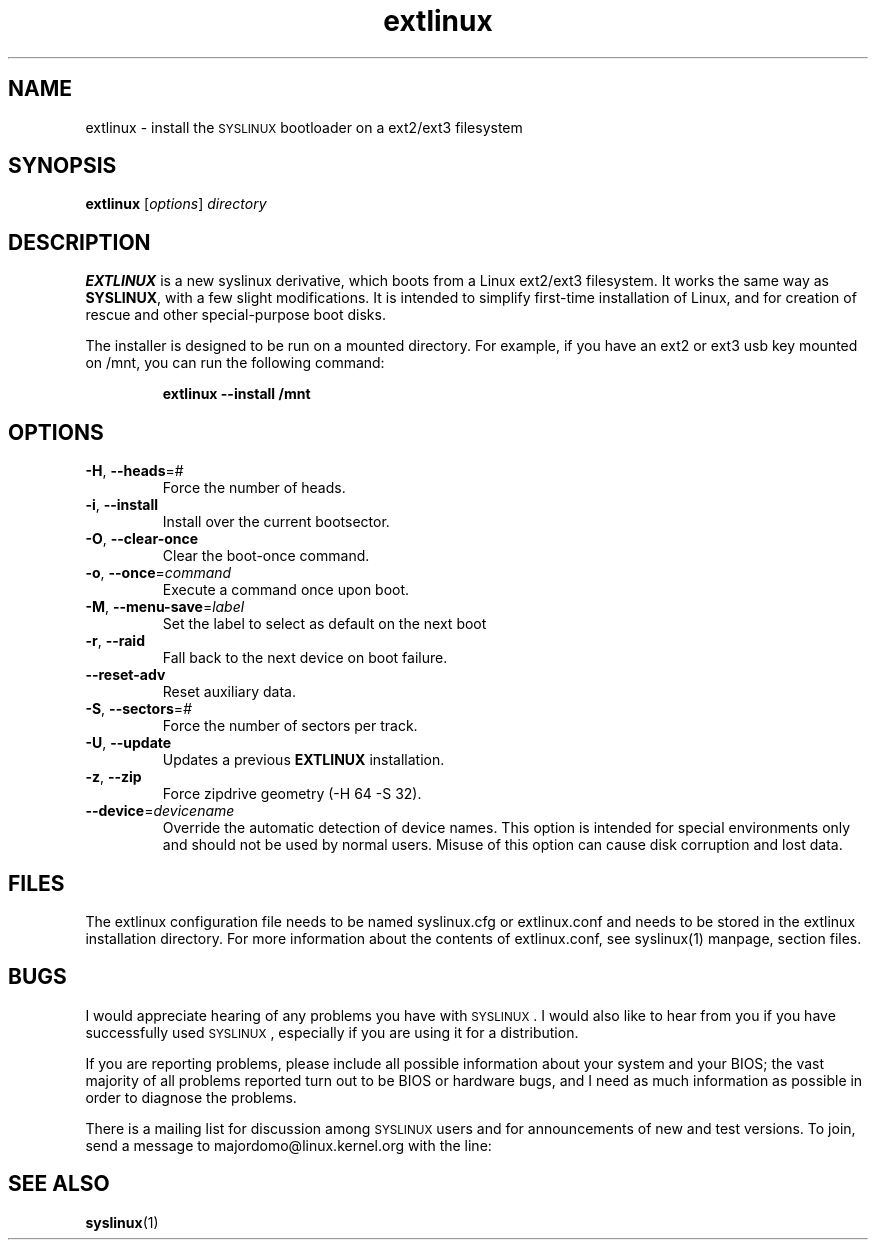 .TH extlinux "1" "18 December 2007" "SYSLINUX for ext2/ext3 filesystem"
.SH NAME
extlinux \- install the \s-1SYSLINUX\s+1 bootloader on a ext2/ext3 filesystem
.SH SYNOPSIS
.B extlinux
[\fIoptions\fP] \fIdirectory\fP
.SH DESCRIPTION
\fBEXTLINUX\fP is a new syslinux derivative, which boots from a Linux ext2/ext3
filesystem.  It works the same way as \fBSYSLINUX\fP, with a few slight modifications.
It is intended to simplify first-time installation of Linux, and for creation of
rescue and other special-purpose boot disks.
.PP
The installer is designed to be run on a mounted directory.  For example, if you have an
ext2 or ext3 usb key mounted on /mnt, you can run the following command:
.IP
.B extlinux --install /mnt
.SH OPTIONS
.TP
\fB\-H\fR, \fB\-\-heads\fR=#
Force the number of heads.
.TP
\fB\-i\fR, \fB\-\-install\fR
Install over the current bootsector.
.TP
\fB\-O\fR, \fB\-\-clear\-once\fR
Clear the boot-once command.
.TP
\fB\-o\fR, \fB\-\-once\fR=\fIcommand\fR
Execute a command once upon boot.
.TP
\fB\-M\fR, \fB\-\-menu\-save\fR=\fIlabel\fR
Set the label to select as default on the next boot
.TP
\fB\-r\fR, \fB\-\-raid\fR
Fall back to the next device on boot failure.
.TP
\fB\-\-reset\-adv\fR
Reset auxiliary data.
.TP
\fB\-S\fR, \fB\-\-sectors\fR=\fI#\fR
Force the number of sectors per track.
.TP
\fB\-U\fR, \fB\-\-update\fR
Updates a previous \fBEXTLINUX\fP installation.
.TP
\fB\-z\fR, \fB\-\-zip\fR
Force zipdrive geometry (-H 64 -S 32).
.TP
\fB\-\-device\fR=\fIdevicename\fR
Override the automatic detection of device names.  This option is
intended for special environments only and should not be used by
normal users.  Misuse of this option can cause disk corruption and
lost data.
.SH FILES
The extlinux configuration file needs to be named syslinux.cfg or
extlinux.conf and needs to be stored in the extlinux installation
directory. For more information about the contents of extlinux.conf,
see syslinux(1) manpage, section files.
.SH BUGS
I would appreciate hearing of any problems you have with \s-1SYSLINUX\s+1.  I
would also like to hear from you if you have successfully used \s-1SYSLINUX\s+1,
especially if you are using it for a distribution.
.PP
If you are reporting problems, please include all possible information
about your system and your BIOS; the vast majority of all problems
reported turn out to be BIOS or hardware bugs, and I need as much
information as possible in order to diagnose the problems.
.PP
There is a mailing list for discussion among \s-1SYSLINUX\s+1 users and for
announcements of new and test versions. To join, send a message to
majordomo@linux.kernel.org with the line:
.SH SEE ALSO
.BR syslinux (1)
